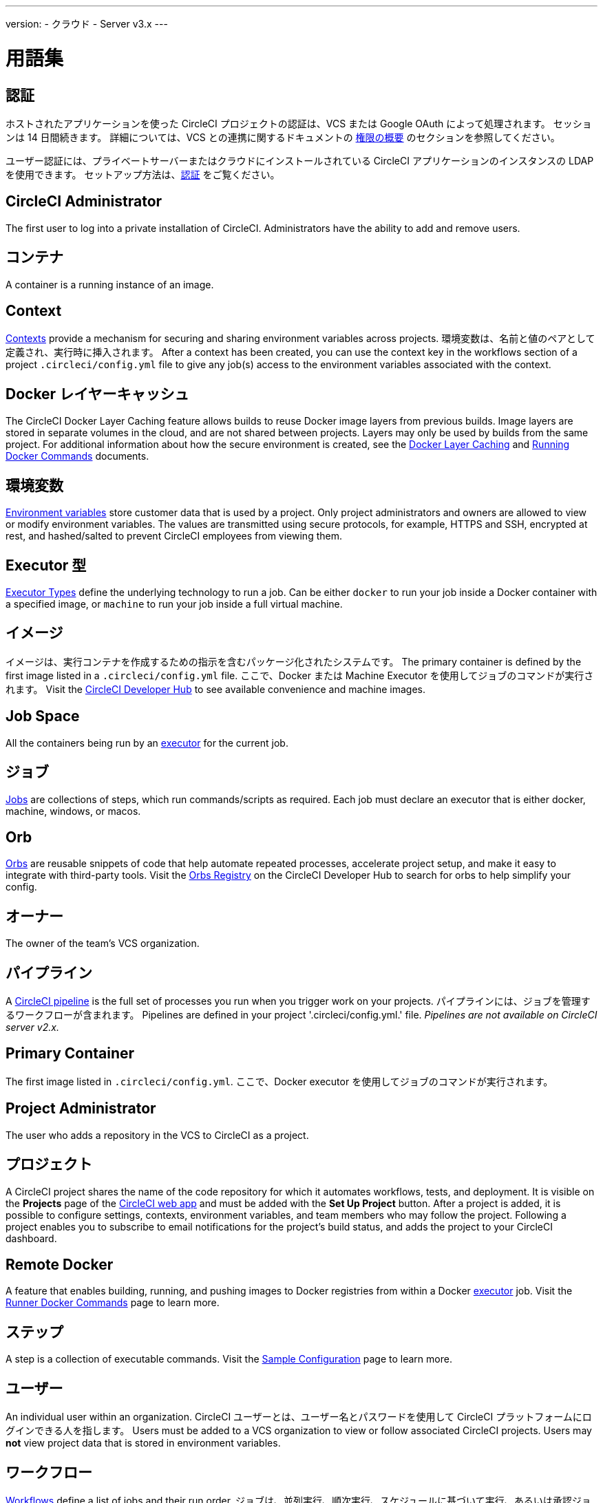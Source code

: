 ---

version:
- クラウド
- Server v3.x
---

= 用語集

:page-layout: classic-docs
:page-liquid:
:page-description: A glossary of terms used for the CircleCI product.
:icons: font
:toc: macro

:toc-title:

== 認証

ホストされたアプリケーションを使った CircleCI プロジェクトの認証は、VCS または Google OAuth によって処理されます。 セッションは 14 日間続きます。 詳細については、VCS との連携に関するドキュメントの <<gh-bb-integration#permissions-overview,権限の概要>> のセクションを参照してください。

ユーザー認証には、プライベートサーバーまたはクラウドにインストールされている CircleCI アプリケーションのインスタンスの LDAP を使用できます。 セットアップ方法は、<<authentication#,認証>> をご覧ください。

== CircleCI Administrator

The first user to log into a private installation of CircleCI. Administrators have the ability to add and remove users.

== コンテナ

A container is a running instance of an image.

== Context

<<contexts#,Contexts>> provide a mechanism for securing and sharing environment variables across projects. 環境変数は、名前と値のペアとして定義され、実行時に挿入されます。 After a context has been created, you can use the context key in the workflows section of a project `.circleci/config.yml` file to give any job(s) access to the environment variables associated with the context.

== Docker レイヤーキャッシュ

The CircleCI Docker Layer Caching feature allows builds to reuse Docker image layers from previous builds. Image layers are stored in separate volumes in the cloud, and are not shared between projects. Layers may only be used by builds from the same project. For additional information about how the secure environment is created, see the <<docker-layer-caching#,Docker Layer Caching>> and <<building-docker-images#,Running Docker Commands>> documents.

== 環境変数

<<env-vars#,Environment variables>> store customer data that is used by a project. Only project administrators and owners are allowed to view or modify environment variables. The values are transmitted using secure protocols, for example, HTTPS and SSH, encrypted at rest, and hashed/salted to prevent CircleCI employees from viewing them.

== Executor 型

<<executor-types#,Executor Types>> define the underlying technology to run a job. Can be either `docker` to run your job inside a Docker container with a specified image, or `machine` to run your job inside a full virtual machine.

== イメージ

イメージは、実行コンテナを作成するための指示を含むパッケージ化されたシステムです。 The primary container is defined by the first image listed in a `.circleci/config.yml` file. ここで、Docker または Machine Executor を使用してジョブのコマンドが実行されます。 Visit the https://circleci.com/developer/images[CircleCI Developer Hub] to see available convenience and machine images.

== Job Space

All the containers being run by an <<#executor,executor>> for the current job.

== ジョブ

<<jobs-steps#,Jobs>> are collections of steps, which run commands/scripts as required. Each job must declare an executor that is either docker, machine, windows, or macos.

== Orb

<<orb-concepts#,Orbs>> are reusable snippets of code that help automate repeated processes, accelerate project setup, and make it easy to integrate with third-party tools. Visit the https://circleci.com/developer/orbs[Orbs Registry] on the CircleCI Developer Hub to search for orbs to help simplify your config.

== オーナー

The owner of the team's VCS organization.

== パイプライン

A <<pipelines#,CircleCI pipeline>> is the full set of processes you run when you trigger work on your projects. パイプラインには、ジョブを管理するワークフローが含まれます。 Pipelines are defined in your project '.circleci/config.yml.' file. _Pipelines are not available on CircleCI server v2.x._

== Primary Container

The first image listed in `.circleci/config.yml`. ここで、Docker executor を使用してジョブのコマンドが実行されます。

== Project Administrator

The user who adds a repository in the VCS to CircleCI as a project.

== プロジェクト

A CircleCI project shares the name of the code repository for which it automates workflows, tests, and deployment. It is visible on the **Projects** page of the https://app.circleci.com/[CircleCI web app] and must be added with the **Set Up Project** button. After a project is added, it is possible to configure settings, contexts, environment variables, and team members who may follow the project. Following a project enables you to subscribe to email notifications for the project's build status, and adds the project to your CircleCI dashboard.

== Remote Docker

A feature that enables building, running, and pushing images to Docker registries from within a Docker <<#executor,executor>> job. Visit the <<building-docker-images#,Runner Docker Commands>> page to learn more.

== ステップ

A step is a collection of executable commands. Visit the <<sample-config#,Sample Configuration>> page to learn more.

== ユーザー

An individual user within an organization. CircleCI ユーザーとは、ユーザー名とパスワードを使用して CircleCI プラットフォームにログインできる人を指します。 Users must be added to a VCS organization to view or follow associated CircleCI projects. Users may **not** view project data that is stored in environment variables.

== ワークフロー

<<workflows#,Workflows>> define a list of jobs and their run order. ジョブは、並列実行、順次実行、スケジュールに基づいて実行、あるいは承認ジョブを使用して手動ゲートで実行することができます。

== Workspace

A <<workspaces#,workspace>> is a workflows-aware storage mechanism. ワークスペースには、ダウンストリームジョブで必要になる可能性がある、ジョブ固有のデータが保存されます。